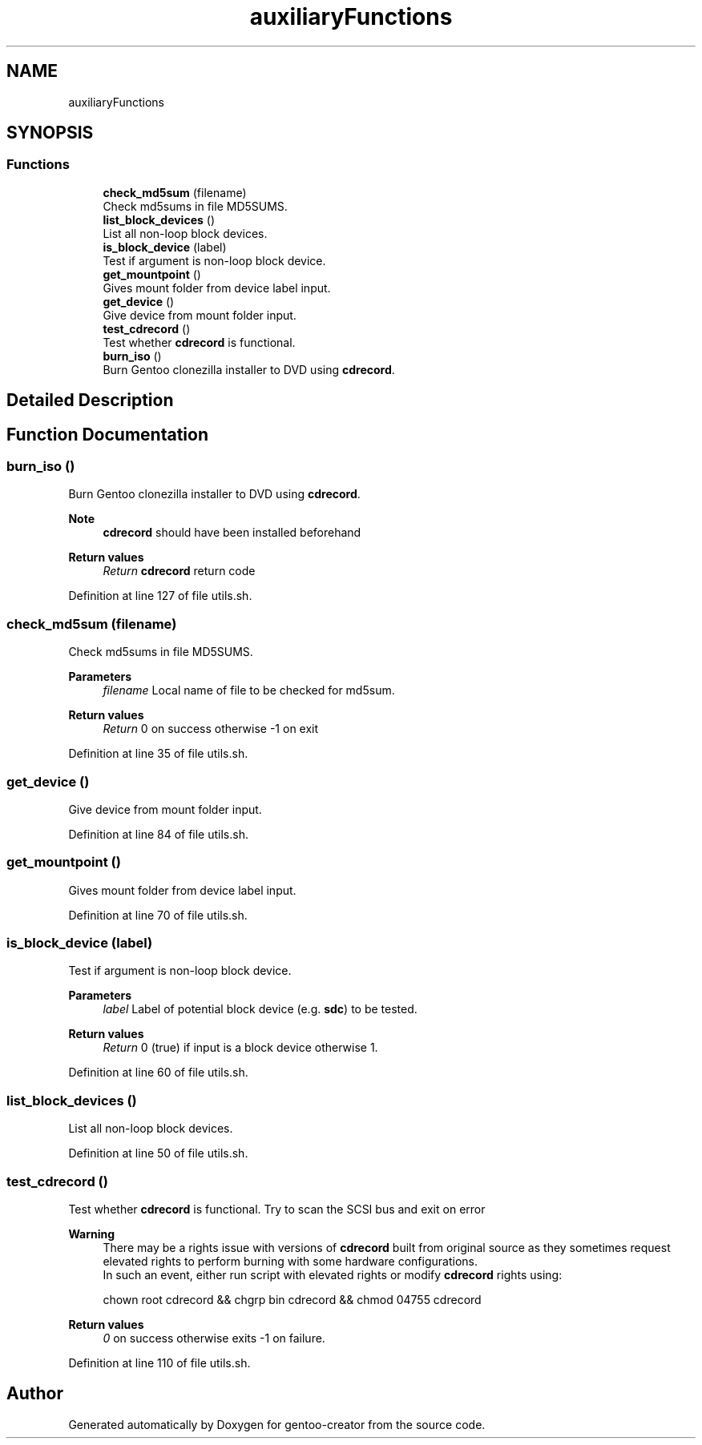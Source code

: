 .TH "auxiliaryFunctions" 3 "Wed Sep 30 2020" "Version 1.0" "gentoo-creator" \" -*- nroff -*-
.ad l
.nh
.SH NAME
auxiliaryFunctions
.SH SYNOPSIS
.br
.PP
.SS "Functions"

.in +1c
.ti -1c
.RI "\fBcheck_md5sum\fP (filename)"
.br
.RI "Check md5sums in file MD5SUMS\&. "
.ti -1c
.RI "\fBlist_block_devices\fP ()"
.br
.RI "List all non-loop block devices\&. "
.ti -1c
.RI "\fBis_block_device\fP (label)"
.br
.RI "Test if argument is non-loop block device\&. "
.ti -1c
.RI "\fBget_mountpoint\fP ()"
.br
.RI "Gives mount folder from device label input\&. "
.ti -1c
.RI "\fBget_device\fP ()"
.br
.RI "Give device from mount folder input\&. "
.ti -1c
.RI "\fBtest_cdrecord\fP ()"
.br
.RI "Test whether \fBcdrecord\fP is functional\&. "
.ti -1c
.RI "\fBburn_iso\fP ()"
.br
.RI "Burn Gentoo clonezilla installer to DVD using \fBcdrecord\fP\&. "
.in -1c
.SH "Detailed Description"
.PP 

.SH "Function Documentation"
.PP 
.SS "burn_iso ()"

.PP
Burn Gentoo clonezilla installer to DVD using \fBcdrecord\fP\&. 
.PP
\fBNote\fP
.RS 4
\fBcdrecord\fP should have been installed beforehand 
.RE
.PP
\fBReturn values\fP
.RS 4
\fIReturn\fP \fBcdrecord\fP return code 
.RE
.PP

.PP
Definition at line 127 of file utils\&.sh\&.
.SS "check_md5sum (filename)"

.PP
Check md5sums in file MD5SUMS\&. 
.PP
\fBParameters\fP
.RS 4
\fIfilename\fP Local name of file to be checked for md5sum\&. 
.RE
.PP
\fBReturn values\fP
.RS 4
\fIReturn\fP 0 on success otherwise -1 on exit 
.RE
.PP

.PP
Definition at line 35 of file utils\&.sh\&.
.SS "get_device ()"

.PP
Give device from mount folder input\&. 
.PP
Definition at line 84 of file utils\&.sh\&.
.SS "get_mountpoint ()"

.PP
Gives mount folder from device label input\&. 
.PP
Definition at line 70 of file utils\&.sh\&.
.SS "is_block_device (label)"

.PP
Test if argument is non-loop block device\&. 
.PP
\fBParameters\fP
.RS 4
\fIlabel\fP Label of potential block device (e\&.g\&. \fBsdc\fP) to be tested\&. 
.RE
.PP
\fBReturn values\fP
.RS 4
\fIReturn\fP 0 (true) if input is a block device otherwise 1\&. 
.RE
.PP

.PP
Definition at line 60 of file utils\&.sh\&.
.SS "list_block_devices ()"

.PP
List all non-loop block devices\&. 
.PP
Definition at line 50 of file utils\&.sh\&.
.SS "test_cdrecord ()"

.PP
Test whether \fBcdrecord\fP is functional\&. Try to scan the SCSI bus and exit on error 
.PP
\fBWarning\fP
.RS 4
There may be a rights issue with versions of \fBcdrecord\fP built from original source as they sometimes request elevated rights to perform burning with some hardware configurations\&. 
.br
In such an event, either run script with elevated rights or modify \fBcdrecord\fP rights using:
.PP
.nf
chown root cdrecord && chgrp bin cdrecord && chmod 04755 cdrecord 

.fi
.PP
 
.RE
.PP
\fBReturn values\fP
.RS 4
\fI0\fP on success otherwise exits -1 on failure\&. 
.RE
.PP

.PP
Definition at line 110 of file utils\&.sh\&.
.SH "Author"
.PP 
Generated automatically by Doxygen for gentoo-creator from the source code\&.

